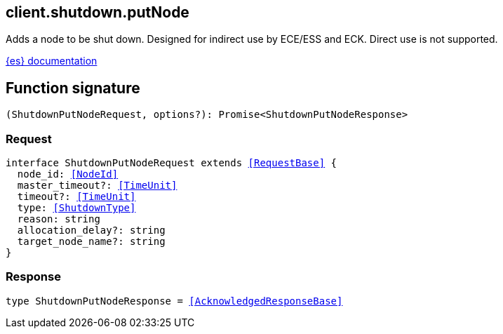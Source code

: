 [[reference-shutdown-put_node]]

////////
===========================================================================================================================
||                                                                                                                       ||
||                                                                                                                       ||
||                                                                                                                       ||
||        ██████╗ ███████╗ █████╗ ██████╗ ███╗   ███╗███████╗                                                            ||
||        ██╔══██╗██╔════╝██╔══██╗██╔══██╗████╗ ████║██╔════╝                                                            ||
||        ██████╔╝█████╗  ███████║██║  ██║██╔████╔██║█████╗                                                              ||
||        ██╔══██╗██╔══╝  ██╔══██║██║  ██║██║╚██╔╝██║██╔══╝                                                              ||
||        ██║  ██║███████╗██║  ██║██████╔╝██║ ╚═╝ ██║███████╗                                                            ||
||        ╚═╝  ╚═╝╚══════╝╚═╝  ╚═╝╚═════╝ ╚═╝     ╚═╝╚══════╝                                                            ||
||                                                                                                                       ||
||                                                                                                                       ||
||    This file is autogenerated, DO NOT send pull requests that changes this file directly.                             ||
||    You should update the script that does the generation, which can be found in:                                      ||
||    https://github.com/elastic/elastic-client-generator-js                                                             ||
||                                                                                                                       ||
||    You can run the script with the following command:                                                                 ||
||       npm run elasticsearch -- --version <version>                                                                    ||
||                                                                                                                       ||
||                                                                                                                       ||
||                                                                                                                       ||
===========================================================================================================================
////////
++++
<style>
.lang-ts a.xref {
  text-decoration: underline !important;
}
</style>
++++

[[client.shutdown.putNode]]
== client.shutdown.putNode

Adds a node to be shut down. Designed for indirect use by ECE/ESS and ECK. Direct use is not supported.

https://www.elastic.co/guide/en/elasticsearch/reference/current[{es} documentation]
[discrete]
== Function signature

[source,ts]
----
(ShutdownPutNodeRequest, options?): Promise<ShutdownPutNodeResponse>
----

[discrete]
=== Request

[source,ts,subs=+macros]
----
interface ShutdownPutNodeRequest extends <<RequestBase>> {
  node_id: <<NodeId>>
  master_timeout?: <<TimeUnit>>
  timeout?: <<TimeUnit>>
  type: <<ShutdownType>>
  reason: string
  allocation_delay?: string
  target_node_name?: string
}

----

[discrete]
=== Response

[source,ts,subs=+macros]
----
type ShutdownPutNodeResponse = <<AcknowledgedResponseBase>>

----

